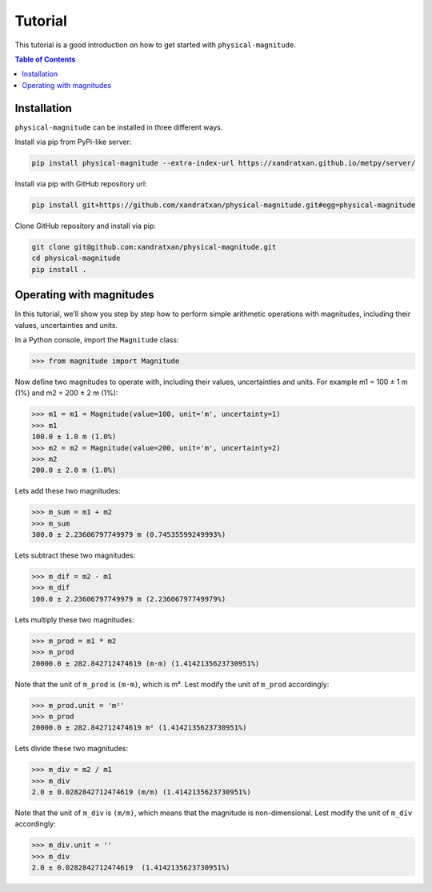 Tutorial
========

This tutorial is a good introduction on how to get started with ``physical-magnitude``.

.. contents:: Table of Contents

Installation
------------

``physical-magnitude`` can be installed in three different ways.

Install via pip from PyPi-like server:

.. code-block::

    pip install physical-magnitude --extra-index-url https://xandratxan.github.io/metpy/server/

Install via pip with GitHub repository url:

.. code-block::

    pip install git+https://github.com/xandratxan/physical-magnitude.git#egg=physical-magnitude

Clone GitHub repository and install via pip:

.. code-block::

 git clone git@github.com:xandratxan/physical-magnitude.git
 cd physical-magnitude
 pip install .

Operating with magnitudes
-------------------------

In this tutorial, we’ll show you step by step how to perform simple arithmetic operations with magnitudes,
including their values, uncertainties and units.

In a Python console, import the ``Magnitude`` class:

.. code-block::

    >>> from magnitude import Magnitude

Now define two magnitudes to operate with, including their values, uncertainties and units.
For example m1 = 100 ± 1 m (1%) and m2 = 200 ± 2 m (1%):

.. code-block::

    >>> m1 = m1 = Magnitude(value=100, unit='m', uncertainty=1)
    >>> m1
    100.0 ± 1.0 m (1.0%)
    >>> m2 = m2 = Magnitude(value=200, unit='m', uncertainty=2)
    >>> m2
    200.0 ± 2.0 m (1.0%)

Lets add these two magnitudes:

.. code-block::

    >>> m_sum = m1 + m2
    >>> m_sum
    300.0 ± 2.23606797749979 m (0.74535599249993%)

Lets subtract these two magnitudes:

.. code-block::

    >>> m_dif = m2 - m1
    >>> m_dif
    100.0 ± 2.23606797749979 m (2.23606797749979%)

Lets multiply these two magnitudes:

.. code-block::

    >>> m_prod = m1 * m2
    >>> m_prod
    20000.0 ± 282.842712474619 (m·m) (1.4142135623730951%)

Note that the unit of ``m_prod`` is ``(m·m)``, which is m².
Lest modify the unit of ``m_prod`` accordingly:

.. code-block::

    >>> m_prod.unit = 'm²'
    >>> m_prod
    20000.0 ± 282.842712474619 m² (1.4142135623730951%)

Lets divide these two magnitudes:

.. code-block::

    >>> m_div = m2 / m1
    >>> m_div
    2.0 ± 0.0282842712474619 (m/m) (1.4142135623730951%)

Note that the unit of ``m_div`` is ``(m/m)``, which means that the magnitude is non-dimensional.
Lest modify the unit of ``m_div`` accordingly:

.. code-block::

    >>> m_div.unit = ''
    >>> m_div
    2.0 ± 0.0282842712474619  (1.4142135623730951%)
